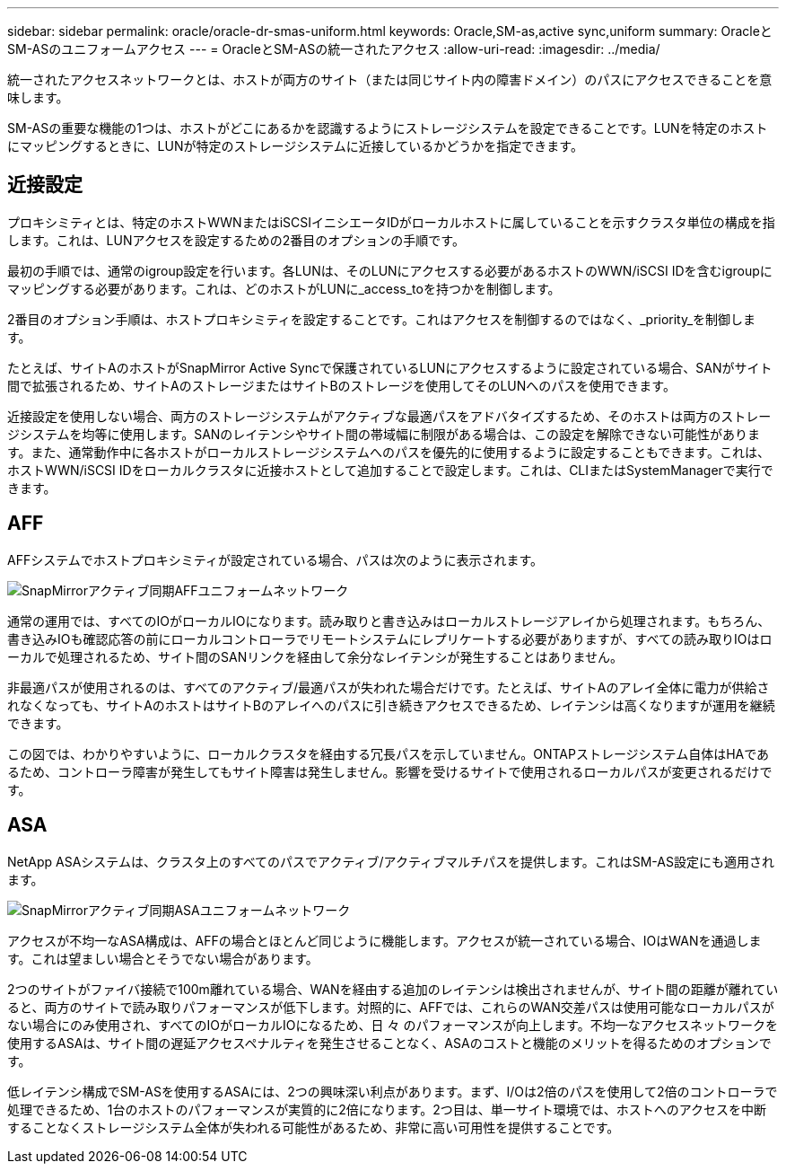 ---
sidebar: sidebar 
permalink: oracle/oracle-dr-smas-uniform.html 
keywords: Oracle,SM-as,active sync,uniform 
summary: OracleとSM-ASのユニフォームアクセス 
---
= OracleとSM-ASの統一されたアクセス
:allow-uri-read: 
:imagesdir: ../media/


[role="lead"]
統一されたアクセスネットワークとは、ホストが両方のサイト（または同じサイト内の障害ドメイン）のパスにアクセスできることを意味します。

SM-ASの重要な機能の1つは、ホストがどこにあるかを認識するようにストレージシステムを設定できることです。LUNを特定のホストにマッピングするときに、LUNが特定のストレージシステムに近接しているかどうかを指定できます。



== 近接設定

プロキシミティとは、特定のホストWWNまたはiSCSIイニシエータIDがローカルホストに属していることを示すクラスタ単位の構成を指します。これは、LUNアクセスを設定するための2番目のオプションの手順です。

最初の手順では、通常のigroup設定を行います。各LUNは、そのLUNにアクセスする必要があるホストのWWN/iSCSI IDを含むigroupにマッピングする必要があります。これは、どのホストがLUNに_access_toを持つかを制御します。

2番目のオプション手順は、ホストプロキシミティを設定することです。これはアクセスを制御するのではなく、_priority_を制御します。

たとえば、サイトAのホストがSnapMirror Active Syncで保護されているLUNにアクセスするように設定されている場合、SANがサイト間で拡張されるため、サイトAのストレージまたはサイトBのストレージを使用してそのLUNへのパスを使用できます。

近接設定を使用しない場合、両方のストレージシステムがアクティブな最適パスをアドバタイズするため、そのホストは両方のストレージシステムを均等に使用します。SANのレイテンシやサイト間の帯域幅に制限がある場合は、この設定を解除できない可能性があります。また、通常動作中に各ホストがローカルストレージシステムへのパスを優先的に使用するように設定することもできます。これは、ホストWWN/iSCSI IDをローカルクラスタに近接ホストとして追加することで設定します。これは、CLIまたはSystemManagerで実行できます。



== AFF

AFFシステムでホストプロキシミティが設定されている場合、パスは次のように表示されます。

image:smas-uniform-aff.png["SnapMirrorアクティブ同期AFFユニフォームネットワーク"]

通常の運用では、すべてのIOがローカルIOになります。読み取りと書き込みはローカルストレージアレイから処理されます。もちろん、書き込みIOも確認応答の前にローカルコントローラでリモートシステムにレプリケートする必要がありますが、すべての読み取りIOはローカルで処理されるため、サイト間のSANリンクを経由して余分なレイテンシが発生することはありません。

非最適パスが使用されるのは、すべてのアクティブ/最適パスが失われた場合だけです。たとえば、サイトAのアレイ全体に電力が供給されなくなっても、サイトAのホストはサイトBのアレイへのパスに引き続きアクセスできるため、レイテンシは高くなりますが運用を継続できます。

この図では、わかりやすいように、ローカルクラスタを経由する冗長パスを示していません。ONTAPストレージシステム自体はHAであるため、コントローラ障害が発生してもサイト障害は発生しません。影響を受けるサイトで使用されるローカルパスが変更されるだけです。



== ASA

NetApp ASAシステムは、クラスタ上のすべてのパスでアクティブ/アクティブマルチパスを提供します。これはSM-AS設定にも適用されます。

image:smas-uniform-asa.png["SnapMirrorアクティブ同期ASAユニフォームネットワーク"]

アクセスが不均一なASA構成は、AFFの場合とほとんど同じように機能します。アクセスが統一されている場合、IOはWANを通過します。これは望ましい場合とそうでない場合があります。

2つのサイトがファイバ接続で100m離れている場合、WANを経由する追加のレイテンシは検出されませんが、サイト間の距離が離れていると、両方のサイトで読み取りパフォーマンスが低下します。対照的に、AFFでは、これらのWAN交差パスは使用可能なローカルパスがない場合にのみ使用され、すべてのIOがローカルIOになるため、日 々 のパフォーマンスが向上します。不均一なアクセスネットワークを使用するASAは、サイト間の遅延アクセスペナルティを発生させることなく、ASAのコストと機能のメリットを得るためのオプションです。

低レイテンシ構成でSM-ASを使用するASAには、2つの興味深い利点があります。まず、I/Oは2倍のパスを使用して2倍のコントローラで処理できるため、1台のホストのパフォーマンスが実質的に2倍になります。2つ目は、単一サイト環境では、ホストへのアクセスを中断することなくストレージシステム全体が失われる可能性があるため、非常に高い可用性を提供することです。
